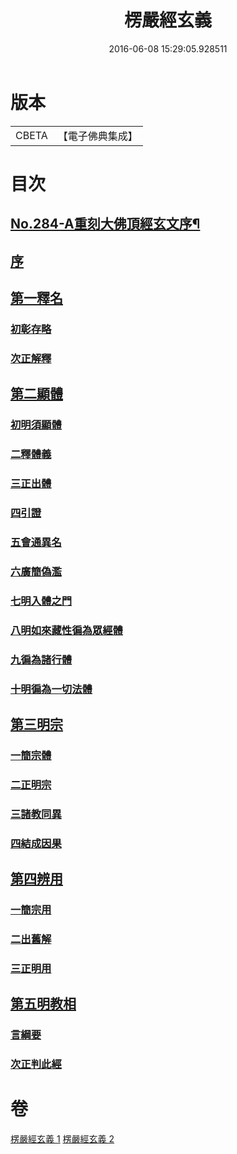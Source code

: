#+TITLE: 楞嚴經玄義 
#+DATE: 2016-06-08 15:29:05.928511

* 版本
 |     CBETA|【電子佛典集成】|

* 目次
** [[file:KR6j0692_001.txt::001-0196a1][No.284-A重刻大佛頂經玄文序¶]]
** [[file:KR6j0692_001.txt::001-0196c5][序]]
** [[file:KR6j0692_001.txt::001-0197a7][第一釋名]]
*** [[file:KR6j0692_001.txt::001-0197a11][初彰存略]]
*** [[file:KR6j0692_001.txt::001-0197b6][次正解釋]]
** [[file:KR6j0692_002.txt::002-0208c5][第二顯體]]
*** [[file:KR6j0692_002.txt::002-0208c8][初明須顯體]]
*** [[file:KR6j0692_002.txt::002-0208c19][二釋體義]]
*** [[file:KR6j0692_002.txt::002-0209a20][三正出體]]
*** [[file:KR6j0692_002.txt::002-0209c10][四引證]]
*** [[file:KR6j0692_002.txt::002-0210a2][五會通異名]]
*** [[file:KR6j0692_002.txt::002-0210b20][六廣簡偽濫]]
*** [[file:KR6j0692_002.txt::002-0213a6][七明入體之門]]
*** [[file:KR6j0692_002.txt::002-0215b5][八明如來藏性徧為眾經體]]
*** [[file:KR6j0692_002.txt::002-0215b17][九徧為諸行體]]
*** [[file:KR6j0692_002.txt::002-0216a14][十明徧為一切法體]]
** [[file:KR6j0692_002.txt::002-0216b9][第三明宗]]
*** [[file:KR6j0692_002.txt::002-0216b11][一簡宗體]]
*** [[file:KR6j0692_002.txt::002-0216b21][二正明宗]]
*** [[file:KR6j0692_002.txt::002-0217a16][三諸教同異]]
*** [[file:KR6j0692_002.txt::002-0217b3][四結成因果]]
** [[file:KR6j0692_002.txt::002-0217c4][第四辨用]]
*** [[file:KR6j0692_002.txt::002-0217c7][一簡宗用]]
*** [[file:KR6j0692_002.txt::002-0217c12][二出舊解]]
*** [[file:KR6j0692_002.txt::002-0217c23][三正明用]]
** [[file:KR6j0692_002.txt::002-0218a21][第五明教相]]
*** [[file:KR6j0692_002.txt::002-0218a24][言綱要]]
*** [[file:KR6j0692_002.txt::002-0219a1][次正判此經]]

* 卷
[[file:KR6j0692_001.txt][楞嚴經玄義 1]]
[[file:KR6j0692_002.txt][楞嚴經玄義 2]]

